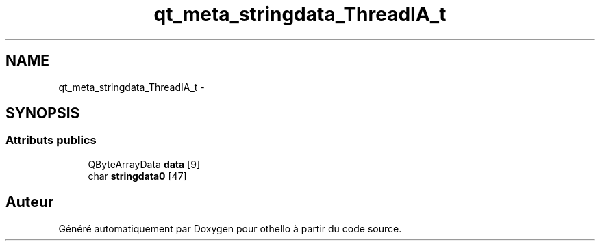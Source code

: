 .TH "qt_meta_stringdata_ThreadIA_t" 3 "Dimanche 23 Avril 2017" "othello" \" -*- nroff -*-
.ad l
.nh
.SH NAME
qt_meta_stringdata_ThreadIA_t \- 
.SH SYNOPSIS
.br
.PP
.SS "Attributs publics"

.in +1c
.ti -1c
.RI "QByteArrayData \fBdata\fP [9]"
.br
.ti -1c
.RI "char \fBstringdata0\fP [47]"
.br
.in -1c

.SH "Auteur"
.PP 
Généré automatiquement par Doxygen pour othello à partir du code source\&.
